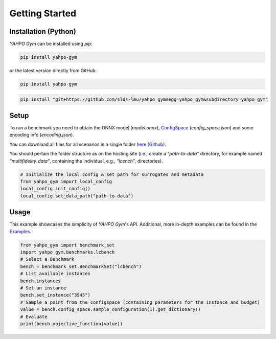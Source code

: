 Getting Started
************************



Installation (Python)
=======================

`YAHPO Gym` can be installed using `pip`:

.. code-block:: bash

    pip install yahpo-gym

or the latest version directly from GitHub:

.. code-block:: bash

    pip install yahpo-gym
    
    
.. code-block:: bash

    pip install "git+https://github.com/slds-lmu/yahpo_gym#egg=yahpo_gym&subdirectory=yahpo_gym"


Setup
=======================

To run a benchmark you need to obtain the ONNX model (`model.onnx`), `ConfigSpace <https://automl.github.io/ConfigSpace>`_ (`config_space.json`) and some encoding info (`encoding.json`).

You can download all files for all scenarios in a single folder `here (Github) <https://github.com/slds-lmu/yahpo_data>`_.

You should pertain the folder structure as on the hosting site (i.e., create a `"path-to-data"` directory, for example named `"multifidelity_data"`, containing the individual, e.g., `"lcench"`, directories).

.. code-block:: python

    # Initialize the local config & set path for surrogates and metadata
    from yahpo_gym import local_config
    local_config.init_config()
    local_config.set_data_path("path-to-data")


Usage
=======================

This example showcases the simplicity of `YAHPO Gym`'s API.
Additional, more in-depth examples can be found in the `Examples <https://slds-lmu.github.io/yahpo_gym/examples.html>`_.

.. code-block:: python

    from yahpo_gym import benchmark_set
    import yahpo_gym.benchmarks.lcbench
    # Select a Benchmark
    bench = benchmark_set.BenchmarkSet("lcbench")
    # List available instances
    bench.instances
    # Set an instance
    bench.set_instance("3945")
    # Sample a point from the configspace (containing parameters for the instance and budget)
    value = bench.config_space.sample_configuration(1).get_dictionary()
    # Evaluate
    print(bench.objective_function(value))


